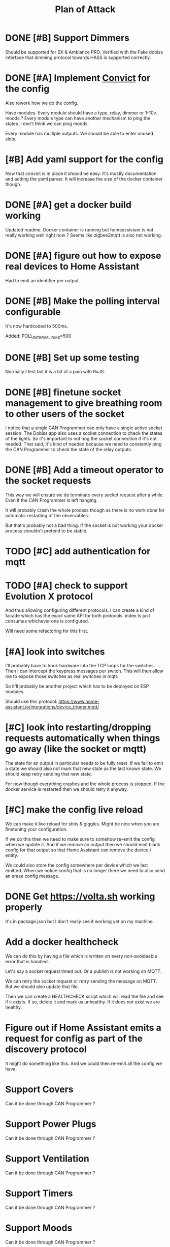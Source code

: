 #+TITLE: Plan of Attack
* DONE [#B] Support Dimmers
Should be supported for SX & Ambiance PRO.
Verified with the Fake dobiss interface that dimming protocol towards HASS is supported correctly.
* DONE [#A] Implement [[https://github.com/mozilla/node-convict][Convict]] for the config
Also rework how we do the config.

Have modules. Every module should have a type. relay, dimmer or 1-10v. moods ?
Every module type can have another mechanism to ping the states. I don't think
we can ping moods.

Every module has multiple outputs. We should be able to enter unused slots.
* [#B] Add yaml support for the config
Now that convict is in place it should be easy. It's mostly documentation and
adding the yaml parser. It will increase the size of the docker container though.
* DONE [#A] get a docker build working
:LOGBOOK:
CLOCK: [2020-02-26 Mi 08:58]--[2020-02-26 Mi 11:01] =>  2:03
:END:
Updated readme. Docker container is running but homeassistant is not really
working well right now ? Seems like zigbee2mqtt is also not working.
* DONE [#A] figure out how to expose real devices to Home Assistant
Had to emit an identifier per output.
* DONE [#B] Make the polling interval configurable
It's now hardcoded to 500ms.

Added: POLL_INTERVAL_IN_MS=500
* DONE [#B] Set up some testing
Normally I test but it is a bit of a pain with RxJS.
* DONE [#B] finetune socket management to give breathing room to other users of the socket
I notice that a single CAN Programmer can only have a single active socket
session. The Dobiss app also uses a socket connection to check the states of the
lights. So it's important to not hog the socket connection if it's not needed.
That said, it's kind of needed because we need to constantly ping the CAN
Programmer to check the state of the relay outputs.
* DONE [#B] Add a timeout operator to the socket requests

This way we will ensure we do terminate every socket request after a while. Even
if the CAN Programmer is left hanging.

It will probably crash the whole process though as there is no work done for
automatic restarting of the observables.

But that's probably not a bad thing. If the socket is not working your docker
process shouldn't pretend to be stable.
* TODO [#C] add authentication for mqtt
* TODO [#A] check to support Evolution X protocol
And thus allowing configuring different protocols.
I can create a kind of facade which has the exact same API for both protocols.
index.ts just consumes whichever one is configured.

Will need some refactoring for this first.
* [#A] look into switches
I'll probably have to hook hardware into the TCP loops for the switches. Then I
can intercept the keypress messages per switch. This will then allow me to
expose those switches as real switches in mqtt.

So it'll probably be another project which has to be deployed on ESP modules.

Should use this protocol: https://www.home-assistant.io/integrations/device_trigger.mqtt/
* [#C] look into restarting/dropping requests automatically when things go away (like the socket or mqtt)
The state for an output in particular needs to be fully reset. If we fail to
emit a state we should also not mark that new state as the last known state. We
should keep retry sending that new state.

For now though everything crashes and the whole process is stopped. If the
docker service is restarted then we should retry it anyway.
* [#C] make the config live reload
We can make it live reload for shits & giggles.
Might be nice when you are finetuning your configuration.

If we do this then we need to make sure to somehow re-emit the config when we
update it. And if we remove an output then we should emit blank config for that
output so that Home Assistant can remove the device / entity.

We could also store the config somewhere per device which we last emitted. When we notice config that is no longer there we need to also send an erase config message.
* DONE Get [[https://volta.sh][https://volta.sh]] working properly
It's in package.json but I don't really see it working yet on my machine.
* Add a docker healthcheck
We can do this by having a file which is written on every non-avoideable error
that is handled.

Let's say a socket request timed out. Or a publish is not working on MQTT.

We can retry the socket request or retry sending the message on MQTT. But we
should also update that file.

Then we can create a HEALTHCHECK script which will read the file and see if it
exists. If so, delete it and mark us unhealthy. If it does not exist we are healthy.
* Figure out if Home Assistant emits a request for config as part of the discovery protocol
It might do something like this. And we could then re-emit all the config we have.
* Support Covers
Can it be done through CAN Programmer ?
* Support Power Plugs
Can it be done through CAN Programmer ?
* Support Ventilation
Can it be done through CAN Programmer ?
* Support Timers
Can it be done through CAN Programmer ?
* Support Moods
Can it be done through CAN Programmer ?

I see that it is module of address 0x53 for Dobiss SX.
Maybe it can also be used to poll the moods ? Although it kind of just turns on
and the state is not really kept.
* Support 0-10v on master controller
hierbij info voor lichtcel , zelf nog niet getest… want ik gebruik hem niet voor HA

Je moet dan in de header ‘c’ ‘2’ sturen ipv ‘c’ ‘0’ (ascii codes)

HEADER
0xED 0x63 0x32 0x00 0x00 0x00 0x00 0x00 0x00 0x00 0x00 0x00 0x00 0x00 0xAF 0xAF

En dan in de body 86 (0x56) en 0, aangevuld tot 48 bytes.
--> message3 = binascii.a2b_hex ("ED63320000000000000000000000AFAF5600FFFFFFFFFFFFFFFFFFFFFFFFFFFFFFFFFFFFFFFFFFFFFFFFFFFFFFFFFFFFFFFFFFFFFFFFFFFFFFFFFFFFFFFFFFFF")

ok, even getest, ik krijg dit als string terug

60 FF FF FF FF FF FF FF FF FF FF FF FF FF FF FF FF FF FF FF FF FF FF FF FF FF FF FF FF FF FF FF

is hex, dus 60 komt overeen met momenteel 97% licht sterkte
* TODO Spread polling
What I mean is that if we set 1000 and that we have 2 modules that we make sure to poll the second module only 500ms after the first one. This way we spread the load a little more and we don't spam the controller for multiple modules one after another.
